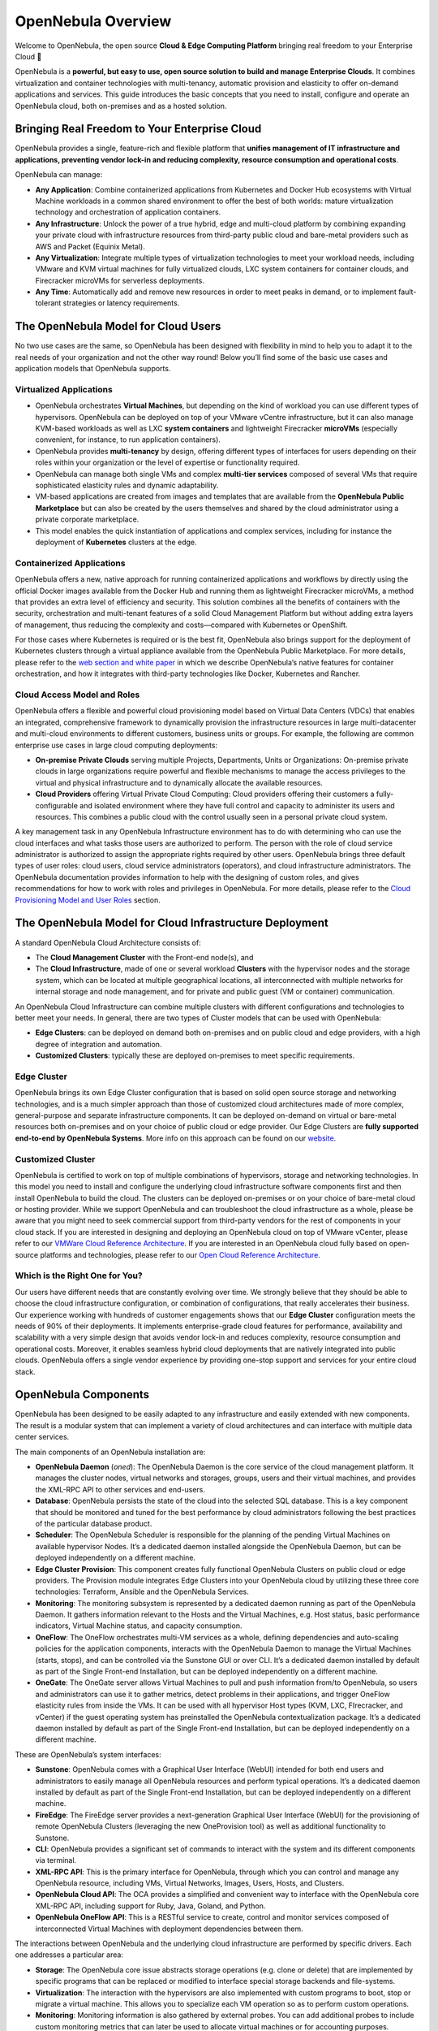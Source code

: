 .. _opennebula_components:

===================
OpenNebula Overview
===================

Welcome to OpenNebula, the open source **Cloud & Edge Computing Platform** bringing real freedom to your Enterprise Cloud 🚀

OpenNebula is a **powerful, but easy to use, open source solution to build and manage Enterprise Clouds**. It combines virtualization and container technologies with multi-tenancy, automatic provision and elasticity to offer on-demand applications and services. This guide introduces the basic concepts that you need to install, configure and operate an OpenNebula cloud, both on-premises and as a hosted solution.

Bringing Real Freedom to Your Enterprise Cloud
^^^^^^^^^^^^^^^^^^^^^^^^^^^^^^^^^^^^^^^^^^^^^^

OpenNebula provides a single, feature-rich and flexible platform that **unifies management of IT infrastructure and applications, preventing vendor lock-in and reducing complexity, resource consumption and operational costs**.

OpenNebula can manage:

* **Any Application**: Combine containerized applications from Kubernetes and Docker Hub ecosystems with Virtual Machine workloads in a common shared environment to offer the best of both worlds: mature virtualization technology and orchestration of application containers.

* **Any Infrastructure**: Unlock the power of a true hybrid, edge and multi-cloud platform by combining expanding your private cloud with infrastructure resources from third-party public cloud and bare-metal providers such as AWS and Packet (Equinix Metal).

* **Any Virtualization**: Integrate multiple types of virtualization technologies to meet your workload needs, including VMware and KVM virtual machines for fully virtualized clouds, LXC system containers for container clouds, and Firecracker microVMs for serverless deployments.

* **Any Time**: Automatically add and remove new resources in order to meet peaks in demand, or to implement fault-tolerant strategies or latency requirements.

|image1|

The OpenNebula Model for Cloud Users
^^^^^^^^^^^^^^^^^^^^^^^^^^^^^^^^^^^^

No two use cases are the same, so OpenNebula has been designed with flexibility in mind to help you to adapt it to the real needs of your organization and not the other way round! Below you’ll find some of the basic use cases and application models that OpenNebula supports.

Virtualized Applications
========================

* OpenNebula orchestrates **Virtual Machines**, but depending on the kind of workload you can use different types of hypervisors. OpenNebula can be deployed on top of your VMware vCentre infrastructure, but it can also manage KVM-based workloads as well as LXC **system containers** and lightweight Firecracker **microVMs** (especially convenient, for instance, to run application containers).

* OpenNebula provides **multi-tenancy** by design, offering different types of interfaces for users depending on their roles within your organization or the level of expertise or functionality required.

* OpenNebula can manage both single VMs and complex **multi-tier services** composed of several VMs that require sophisticated elasticity rules and dynamic adaptability.

* VM-based applications are created from images and templates that are available from the **OpenNebula Public Marketplace** but can also be created by the users themselves and shared by the cloud administrator using a private corporate marketplace.

* This model enables the quick instantiation of applications and complex services, including for instance the deployment of **Kubernetes** clusters at the edge.

Containerized Applications
==========================

OpenNebula offers a new, native approach for running containerized applications and workflows by directly using the official Docker images available from the Docker Hub and running them as lightweight Firecracker microVMs, a method that provides an extra level of efficiency and security. This solution combines all the benefits of containers with the security, orchestration and multi-tenant features of a solid Cloud Management Platform but without adding extra layers of management, thus reducing the complexity and costs—compared with Kubernetes or OpenShift.

For those cases where Kubernetes is required or is the best fit, OpenNebula also brings support for the deployment of Kubernetes clusters through a virtual appliance available from the OpenNebula Public Marketplace. For more details, please refer to the `web section and white paper <https://opennebula.io/mastering-containers/>`_ in which we describe OpenNebula’s native features for container orchestration, and how it integrates with third-party technologies like Docker, Kubernetes and Rancher.

|image2|

Cloud Access Model and Roles
============================

OpenNebula offers a flexible and powerful cloud provisioning model based on Virtual Data Centers (VDCs) that enables an integrated, comprehensive framework to dynamically provision the infrastructure resources in large multi-datacenter and multi-cloud environments to different customers, business units or groups. For example, the following are common enterprise use cases in large cloud computing deployments:

* **On-premise Private Clouds** serving multiple Projects, Departments, Units or Organizations: On-premise private clouds in large organizations require powerful and flexible mechanisms to manage the access privileges to the virtual and physical infrastructure and to dynamically allocate the available resources.

* **Cloud Providers** offering Virtual Private Cloud Computing: Cloud providers offering their customers a fully-configurable and isolated environment where they have full control and capacity to administer its users and resources. This combines a public cloud with the control usually seen in a personal private cloud system.

A key management task in any OpenNebula Infrastructure environment has to do with determining who can use the cloud interfaces and what tasks those users are authorized to perform. The person with the role of cloud service administrator is authorized to assign the appropriate rights required by other users. OpenNebula brings three default types of user roles: cloud users, cloud service administrators (operators), and cloud infrastructure administrators. The OpenNebula documentation provides information to help with the designing of custom roles, and gives recommendations for how to work with roles and privileges in OpenNebula. For more details, please refer to the `Cloud Provisioning Model and User Roles <http://docs.opennebula.io/5.13/overview/solutions_and_best_practices/cloud_access_model_and_roles.html>`_ section.

|image3|

The OpenNebula Model for Cloud Infrastructure Deployment
^^^^^^^^^^^^^^^^^^^^^^^^^^^^^^^^^^^^^^^^^^^^^^^^^^^^^^^^

A standard OpenNebula Cloud Architecture consists of:

* The **Cloud Management Cluster** with the Front-end node(s), and

* The **Cloud Infrastructure**, made of one or several workload **Clusters** with the hypervisor nodes and the storage system, which can be located at multiple geographical locations, all interconnected with multiple networks for internal storage and node management, and for private and public guest (VM or container) communication.

|image4|

An OpenNebula Cloud Infrastructure can combine multiple clusters with different configurations and technologies to better meet your needs. In general, there are two types of Cluster models that can be used with OpenNebula:

* **Edge Clusters**: can be deployed on demand both on-premises and on public cloud and edge providers, with a high degree of integration and automation.

* **Customized Clusters**: typically these are deployed on-premises to meet specific requirements.

Edge Cluster
============

OpenNebula brings its own Edge Cluster configuration that is based on solid open source storage and networking technologies, and is a much simpler approach than those of customized cloud architectures made of more complex, general-purpose and separate infrastructure components. It can be deployed on-demand on virtual or bare-metal resources both on-premises and on your choice of public cloud or edge provider. Our Edge Clusters are **fully supported end-to-end by OpenNebula Systems**. More info on this approach can be found on our `website <https://opennebula.io/edge-cloud/>`_.

|image5|

Customized Cluster
==================

OpenNebula is certified to work on top of multiple combinations of hypervisors, storage and networking technologies. In this model you need to install and configure the underlying cloud infrastructure software components first and then install OpenNebula to build the cloud. The clusters can be deployed on-premises or on your choice of bare-metal cloud or hosting provider. While we support OpenNebula and can troubleshoot the cloud infrastructure as a whole, please be aware that you might need to seek commercial support from third-party vendors for the rest of components in your cloud stack. If you are interested in designing and deploying an OpenNebula cloud on top of VMware vCenter, please refer to our `VMWare Cloud Reference Architecture <https://support.opennebula.pro/hc/en-us/articles/206652953>`_. If you are interested in an OpenNebula cloud fully based on open-source platforms and technologies, please refer to our `Open Cloud Reference Architecture <https://support.opennebula.pro/hc/en-us/articles/204210319>`_.

|image6|

Which is the Right One for You?
===============================

Our users have different needs that are constantly evolving over time. We strongly believe that they should be able to choose the cloud infrastructure configuration, or combination of configurations, that really accelerates their business. Our experience working with hundreds of customer engagements shows that our **Edge Cluster** configuration meets the needs of 90% of their deployments. It implements enterprise-grade cloud features for performance, availability and scalability with a very simple design that avoids vendor lock-in and reduces complexity, resource consumption and operational costs. Moreover, it enables seamless hybrid cloud deployments that are natively integrated into public clouds. OpenNebula offers a single vendor experience by providing one-stop support and services for your entire cloud stack.

OpenNebula Components
^^^^^^^^^^^^^^^^^^^^^

OpenNebula has been designed to be easily adapted to any infrastructure and easily extended with new components. The result is a modular system that can implement a variety of cloud architectures and can interface with multiple data center services.

|image7|

The main components of an OpenNebula installation are:

* **OpenNebula Daemon** (*oned*): The OpenNebula Daemon is the core service of the cloud management platform. It manages the cluster nodes, virtual networks and storages, groups, users and their virtual machines, and provides the XML-RPC API to other services and end-users.

* **Database**: OpenNebula persists the state of the cloud into the selected SQL database. This is a key component that should be monitored and tuned for the best performance by cloud administrators following the best practices of the particular database product.

* **Scheduler**: The OpenNebula Scheduler is responsible for the planning of the pending Virtual Machines on available hypervisor Nodes. It’s a dedicated daemon installed alongside the OpenNebula Daemon, but can be deployed independently on a different machine.

* **Edge Cluster Provision**: This component creates fully functional OpenNebula Clusters on public cloud or edge providers. The Provision module integrates Edge Clusters into your OpenNebula cloud by utilizing these three core technologies: Terraform, Ansible and the OpenNebula Services.

* **Monitoring**: The monitoring subsystem is represented by a dedicated daemon running as part of the OpenNebula Daemon. It gathers information relevant to the Hosts and the Virtual Machines, e.g. Host status, basic performance indicators, Virtual Machine status, and capacity consumption.

* **OneFlow**: The OneFlow orchestrates multi-VM services as a whole, defining dependencies and auto-scaling policies for the application components, interacts with the OpenNebula Daemon to manage the Virtual Machines (starts, stops), and can be controlled via the Sunstone GUI or over CLI. It’s a dedicated daemon installed by default as part of the Single Front-end Installation, but can be deployed independently on a different machine.

* **OneGate**: The OneGate server allows Virtual Machines to pull and push information from/to OpenNebula, so users and administrators can use it to gather metrics, detect problems in their applications, and trigger OneFlow elasticity rules from inside the VMs. It can be used with all hypervisor Host types (KVM, LXC, FIrecracker, and vCenter) if the guest operating system has preinstalled the OpenNebula contextualization package. It’s a dedicated daemon installed by default as part of the Single Front-end Installation, but can be deployed independently on a different machine.

These are OpenNebula’s system interfaces:

* **Sunstone**: OpenNebula comes with a Graphical User Interface (WebUI) intended for both end users and administrators to easily manage all OpenNebula resources and perform typical operations. It’s a dedicated daemon installed by default as part of the Single Front-end Installation, but can be deployed independently on a different machine.

* **FireEdge**: The FireEdge server provides a next-generation Graphical User Interface (WebUI) for the provisioning of remote OpenNebula Clusters (leveraging the new OneProvision tool) as well as additional functionality to Sunstone.

* **CLI**: OpenNebula provides a significant set of commands to interact with the system and its different components via terminal.

* **XML-RPC API**: This is the primary interface for OpenNebula, through which you can control and manage any OpenNebula resource, including VMs, Virtual Networks, Images, Users, Hosts, and Clusters.

* **OpenNebula Cloud API**: The OCA provides a simplified and convenient way to interface with the OpenNebula core XML-RPC API, including support for Ruby, Java, Goland, and Python.

* **OpenNebula OneFlow API**: This is a RESTful service to create, control and monitor services composed of interconnected Virtual Machines with deployment dependencies between them.

The interactions between OpenNebula and the underlying cloud infrastructure are performed by specific drivers. Each one addresses a particular area:

* **Storage**: The OpenNebula core issue abstracts storage operations (e.g. clone or delete) that are implemented by specific programs that can be replaced or modified to interface special storage backends and file-systems.

* **Virtualization**: The interaction with the hypervisors are also implemented with custom programs to boot, stop or migrate a virtual machine. This allows you to specialize each VM operation so as to perform custom operations.

* **Monitoring**: Monitoring information is also gathered by external probes. You can add additional probes to include custom monitoring metrics that can later be used to allocate virtual machines or for accounting purposes.

* **Authorization**: OpenNebula can be also configured to use an external program to authorize and authenticate user requests. In this way, you can implement any access policy to Cloud resources.

* **Networking**: The hypervisor is also prepared with the network configuration for each Virtual Machine.

* **Event Bus**: A generic message bus where OpenNebula publishes resource events. The message bus is used to synchronize OpenNebula services as well as to integrate custom applications.

The OpenNebula documentation summarizes the `Platform Notes <http://docs.opennebula.io/5.13/intro_release_notes/release_notes/platform_notes.html>`_ with the infrastructure platforms and services supported by each OpenNebula release, and its `key features <http://docs.opennebula.io/5.13/overview/opennebula_concepts/key_features.html>`_. Because OpenNebula leverages the functionality exposed by the underlying platform services, its functionality and performance may be affected by the limitations imposed by those services.

Next Steps
^^^^^^^^^^

**Building an evaluation environment**

You can always evaluate OpenNebula by following our `Quick Start <http://docs.opennebula.io/5.13/quick_start/index.html>`_ guide, where you will learn how to use `vOneCloud <http://docs.opennebula.io/5.13/quick_start/deployment_basics/try_opennebula_on_vmware.html>`_—our virtual appliance for VMware vSphere—or `miniONE <http://docs.opennebula.io/5.13/quick_start/deployment_basics/try_opennebula_on_kvm.html>`_—our deployment tool for installing a single-node OpenNebula cloud with KVM inside a virtual machine or physical host— and then to provision an OpenNebula Edge Cluster on AWS to run your `containers <http://docs.opennebula.io/5.13/quick_start/usage_basics/running_containers.html>`_, `virtual machines <http://docs.opennebula.io/5.13/quick_start/usage_basics/running_virtual_machines.html>`_ or `Kubernetes <http://docs.opennebula.io/5.13/quick_start/usage_basics/running_kubernetes_clusters.html>`_ clusters on a truly multi-cloud environment. This is the fastest way for you to familiarize yourself with the new OpenNebula, as you only need the necessary resources to deploy the OpenNebula front-end.

**Setting up a production environment**

If you are interested in building a production environment, the `Cloud Architecture Design <http://docs.opennebula.io/5.13/overview/cloud_architecture_and_design/cloud_architecture_design.html>`_ guide is a good resource for you to explore the different options to consider and the available choices. Remember that if you need our support at any time, or access to our professional services (including our **Managed Cloud Services**) or to the **Enterprise Edition**, you can always `contact us <https://opennebula.io/enterprise>`_.


.. |image1| image:: /images/overview_key-features.png
.. |image2| image:: /images/overview_containers.png
.. |image3| image:: /images/overview_vdc.png
.. |image4| image:: /images/overview_resources.png
.. |image5| image:: /images/overview_edge-cluster.png
.. |image6| image:: /images/overview_customized-cluster.png
.. |image7| image:: /images/overview_architecture.png



